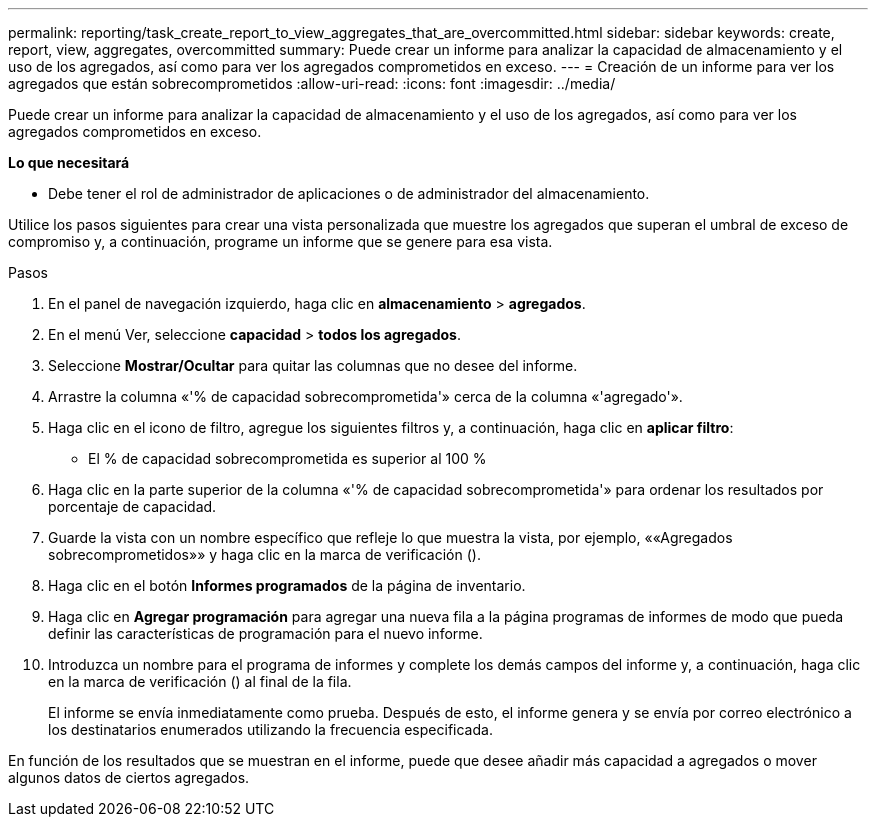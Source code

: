 ---
permalink: reporting/task_create_report_to_view_aggregates_that_are_overcommitted.html 
sidebar: sidebar 
keywords: create, report, view, aggregates, overcommitted 
summary: Puede crear un informe para analizar la capacidad de almacenamiento y el uso de los agregados, así como para ver los agregados comprometidos en exceso. 
---
= Creación de un informe para ver los agregados que están sobrecomprometidos
:allow-uri-read: 
:icons: font
:imagesdir: ../media/


[role="lead"]
Puede crear un informe para analizar la capacidad de almacenamiento y el uso de los agregados, así como para ver los agregados comprometidos en exceso.

*Lo que necesitará*

* Debe tener el rol de administrador de aplicaciones o de administrador del almacenamiento.


Utilice los pasos siguientes para crear una vista personalizada que muestre los agregados que superan el umbral de exceso de compromiso y, a continuación, programe un informe que se genere para esa vista.

.Pasos
. En el panel de navegación izquierdo, haga clic en *almacenamiento* > *agregados*.
. En el menú Ver, seleccione *capacidad* > *todos los agregados*.
. Seleccione *Mostrar/Ocultar* para quitar las columnas que no desee del informe.
. Arrastre la columna «'% de capacidad sobrecomprometida'» cerca de la columna «'agregado'».
. Haga clic en el icono de filtro, agregue los siguientes filtros y, a continuación, haga clic en *aplicar filtro*:
+
** El % de capacidad sobrecomprometida es superior al 100 %


. Haga clic en la parte superior de la columna «'% de capacidad sobrecomprometida'» para ordenar los resultados por porcentaje de capacidad.
. Guarde la vista con un nombre específico que refleje lo que muestra la vista, por ejemplo, ««Agregados sobrecomprometidos»» y haga clic en la marca de verificación (image:../media/blue_check.gif[""]).
. Haga clic en el botón *Informes programados* de la página de inventario.
. Haga clic en *Agregar programación* para agregar una nueva fila a la página programas de informes de modo que pueda definir las características de programación para el nuevo informe.
. Introduzca un nombre para el programa de informes y complete los demás campos del informe y, a continuación, haga clic en la marca de verificación (image:../media/blue_check.gif[""]) al final de la fila.
+
El informe se envía inmediatamente como prueba. Después de esto, el informe genera y se envía por correo electrónico a los destinatarios enumerados utilizando la frecuencia especificada.



En función de los resultados que se muestran en el informe, puede que desee añadir más capacidad a agregados o mover algunos datos de ciertos agregados.
